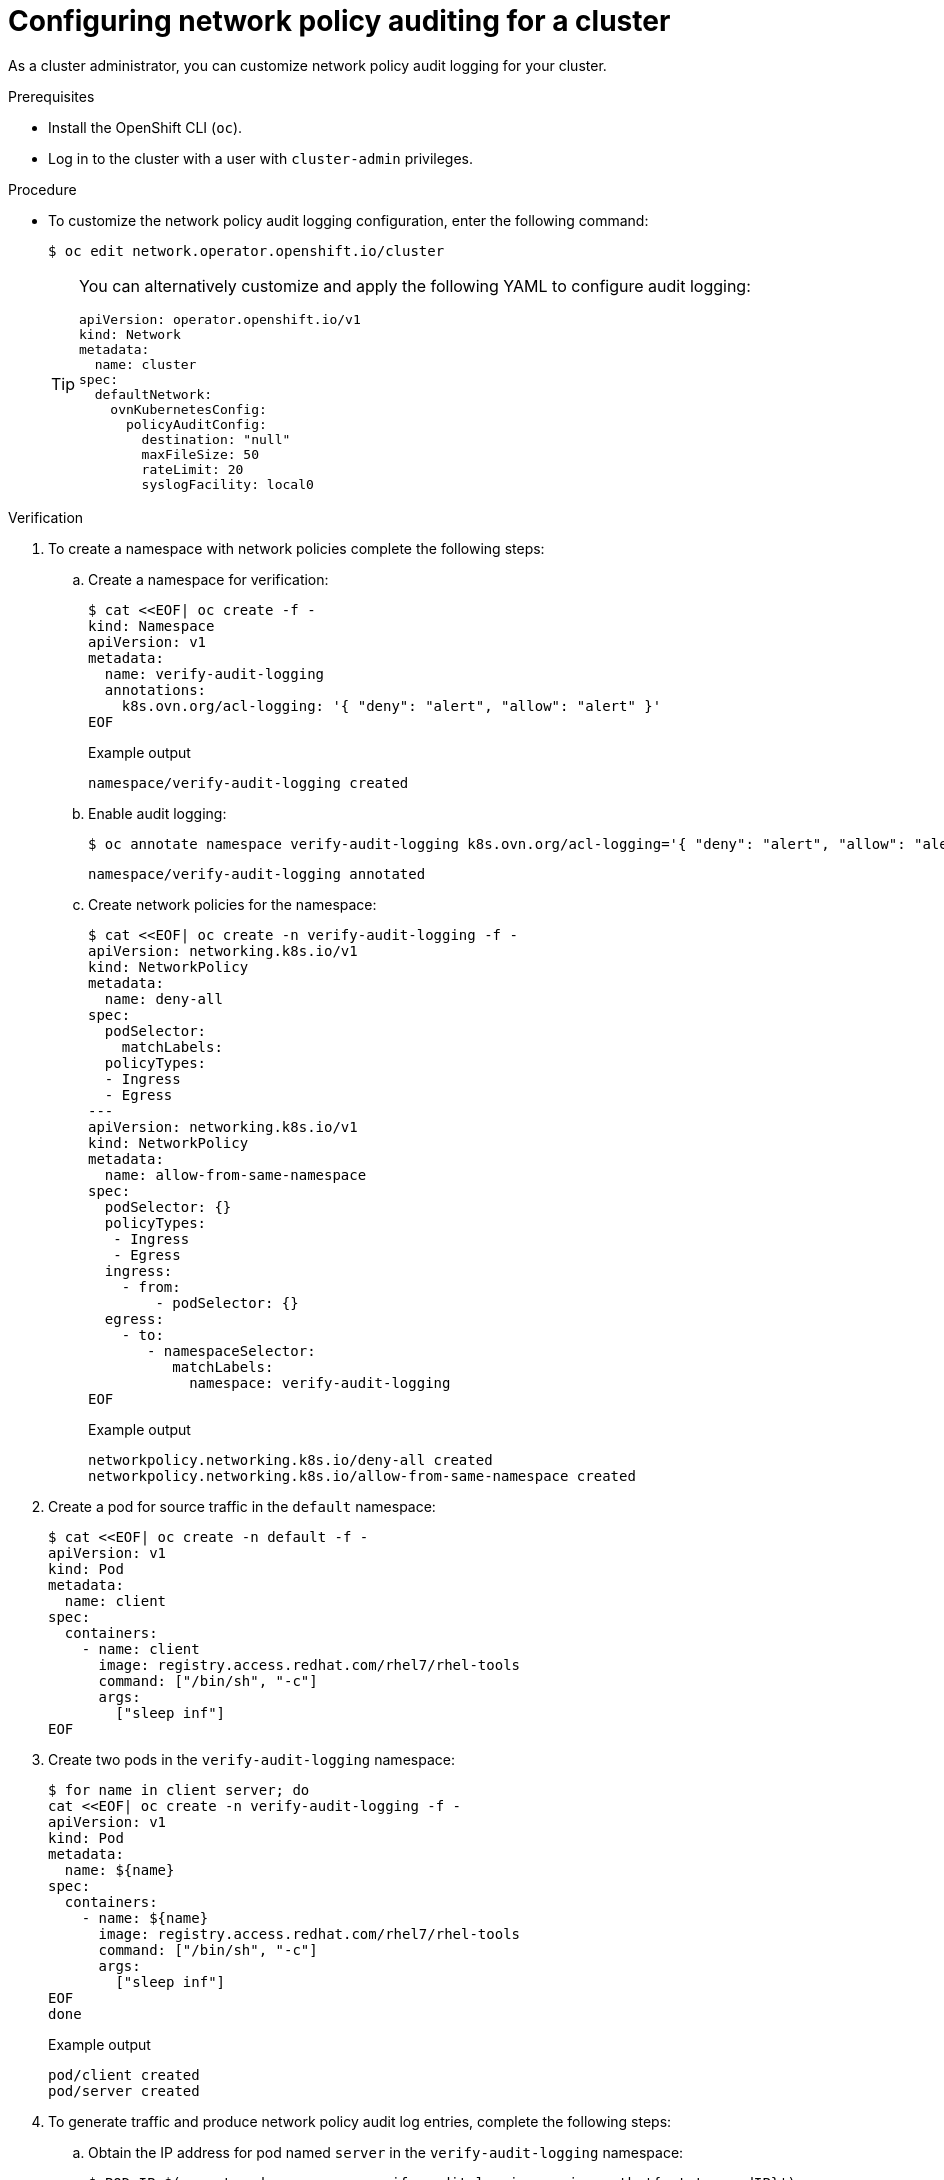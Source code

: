 [id="nw-networkpolicy-audit-configure_{context}"]
= Configuring network policy auditing for a cluster

As a cluster administrator, you can customize network policy audit logging for your cluster.

.Prerequisites

* Install the OpenShift CLI (`oc`).
* Log in to the cluster with a user with `cluster-admin` privileges.

.Procedure

* To customize the network policy audit logging configuration, enter the following command:
+
[source,terminal]
----
$ oc edit network.operator.openshift.io/cluster
----
+
[TIP]
====
You can alternatively customize and apply the following YAML to configure audit logging:

[source,yaml]
----
apiVersion: operator.openshift.io/v1
kind: Network
metadata:
  name: cluster
spec:
  defaultNetwork:
    ovnKubernetesConfig:
      policyAuditConfig:
        destination: "null"
        maxFileSize: 50
        rateLimit: 20
        syslogFacility: local0
----
====

.Verification

. To create a namespace with network policies complete the following steps:
.. Create a namespace for verification:
+
[source,terminal]
----
$ cat <<EOF| oc create -f -
kind: Namespace
apiVersion: v1
metadata:
  name: verify-audit-logging
  annotations:
    k8s.ovn.org/acl-logging: '{ "deny": "alert", "allow": "alert" }'
EOF
----
+
.Example output
[source,text]
----
namespace/verify-audit-logging created
----

.. Enable audit logging:
+
[source,terminal]
----
$ oc annotate namespace verify-audit-logging k8s.ovn.org/acl-logging='{ "deny": "alert", "allow": "alert" }'
----
+
[source,text]
----
namespace/verify-audit-logging annotated
----

.. Create network policies for the namespace:
+
[source,terminal]
----
$ cat <<EOF| oc create -n verify-audit-logging -f -
apiVersion: networking.k8s.io/v1
kind: NetworkPolicy
metadata:
  name: deny-all
spec:
  podSelector:
    matchLabels:
  policyTypes:
  - Ingress
  - Egress
---
apiVersion: networking.k8s.io/v1
kind: NetworkPolicy
metadata:
  name: allow-from-same-namespace
spec:
  podSelector: {}
  policyTypes: 
   - Ingress
   - Egress
  ingress:
    - from:
        - podSelector: {}
  egress: 
    - to: 
       - namespaceSelector: 
          matchLabels: 
            namespace: verify-audit-logging
EOF
----
+
.Example output
[source,text]
----
networkpolicy.networking.k8s.io/deny-all created
networkpolicy.networking.k8s.io/allow-from-same-namespace created
----

. Create a pod for source traffic in the `default` namespace:
+
[source,terminal]
----
$ cat <<EOF| oc create -n default -f -
apiVersion: v1
kind: Pod
metadata:
  name: client
spec:
  containers:
    - name: client
      image: registry.access.redhat.com/rhel7/rhel-tools
      command: ["/bin/sh", "-c"]
      args:
        ["sleep inf"]
EOF
----

. Create two pods in the `verify-audit-logging` namespace:
+
[source,terminal]
----
$ for name in client server; do
cat <<EOF| oc create -n verify-audit-logging -f -
apiVersion: v1
kind: Pod
metadata:
  name: ${name}
spec:
  containers:
    - name: ${name}
      image: registry.access.redhat.com/rhel7/rhel-tools
      command: ["/bin/sh", "-c"]
      args:
        ["sleep inf"]
EOF
done
----
+
.Example output
[source,text]
----
pod/client created
pod/server created
----

. To generate traffic and produce network policy audit log entries, complete the following steps:

.. Obtain the IP address for pod named `server` in the `verify-audit-logging` namespace:
+
[source,terminal]
----
$ POD_IP=$(oc get pods server -n verify-audit-logging -o jsonpath='{.status.podIP}')
----

.. Ping the IP address from the previous command from the pod named `client` in the `default` namespace and confirm that all packets are dropped:
+
[source,terminal]
----
$ oc exec -it client -n default -- /bin/ping -c 2 $POD_IP
----
+
.Example output
[source,text]
----
PING 10.128.2.55 (10.128.2.55) 56(84) bytes of data.

--- 10.128.2.55 ping statistics ---
2 packets transmitted, 0 received, 100% packet loss, time 2041ms
----

.. Ping the IP address saved in the `POD_IP` shell environment variable from the pod named `client` in the `verify-audit-logging` namespace and confirm that all packets are allowed:
+
[source,terminal]
----
$ oc exec -it client -n verify-audit-logging -- /bin/ping -c 2 $POD_IP
----
+
.Example output
[source,text]
----
PING 10.128.0.86 (10.128.0.86) 56(84) bytes of data.
64 bytes from 10.128.0.86: icmp_seq=1 ttl=64 time=2.21 ms
64 bytes from 10.128.0.86: icmp_seq=2 ttl=64 time=0.440 ms

--- 10.128.0.86 ping statistics ---
2 packets transmitted, 2 received, 0% packet loss, time 1001ms
rtt min/avg/max/mdev = 0.440/1.329/2.219/0.890 ms
----

. Display the latest entries in the network policy audit log:
+
[source,terminal]
----
$ for pod in $(oc get pods -n openshift-ovn-kubernetes -l app=ovnkube-node --no-headers=true | awk '{ print $1 }') ; do
    oc exec -it $pod -n openshift-ovn-kubernetes -- tail -4 /var/log/ovn/acl-audit-log.log
  done
----
+
.Example output
[source,text]
----
Defaulting container name to ovn-controller.
Use 'oc describe pod/ovnkube-node-hdb8v -n openshift-ovn-kubernetes' to see all of the containers in this pod.
2021-06-13T19:33:11.590Z|00005|acl_log(ovn_pinctrl0)|INFO|name="verify-audit-logging_deny-all", verdict=drop, severity=alert: icmp,vlan_tci=0x0000,dl_src=0a:58:0a:80:02:39,dl_dst=0a:58:0a:80:02:37,nw_src=10.128.2.57,nw_dst=10.128.2.55,nw_tos=0,nw_ecn=0,nw_ttl=64,icmp_type=8,icmp_code=0
2021-06-13T19:33:12.614Z|00006|acl_log(ovn_pinctrl0)|INFO|name="verify-audit-logging_deny-all", verdict=drop, severity=alert: icmp,vlan_tci=0x0000,dl_src=0a:58:0a:80:02:39,dl_dst=0a:58:0a:80:02:37,nw_src=10.128.2.57,nw_dst=10.128.2.55,nw_tos=0,nw_ecn=0,nw_ttl=64,icmp_type=8,icmp_code=0
2021-06-13T19:44:10.037Z|00007|acl_log(ovn_pinctrl0)|INFO|name="verify-audit-logging_allow-from-same-namespace_0", verdict=allow, severity=alert: icmp,vlan_tci=0x0000,dl_src=0a:58:0a:80:02:3b,dl_dst=0a:58:0a:80:02:3a,nw_src=10.128.2.59,nw_dst=10.128.2.58,nw_tos=0,nw_ecn=0,nw_ttl=64,icmp_type=8,icmp_code=0
2021-06-13T19:44:11.037Z|00008|acl_log(ovn_pinctrl0)|INFO|name="verify-audit-logging_allow-from-same-namespace_0", verdict=allow, severity=alert: icmp,vlan_tci=0x0000,dl_src=0a:58:0a:80:02:3b,dl_dst=0a:58:0a:80:02:3a,nw_src=10.128.2.59,nw_dst=10.128.2.58,nw_tos=0,nw_ecn=0,nw_ttl=64,icmp_type=8,icmp_code=0
----
